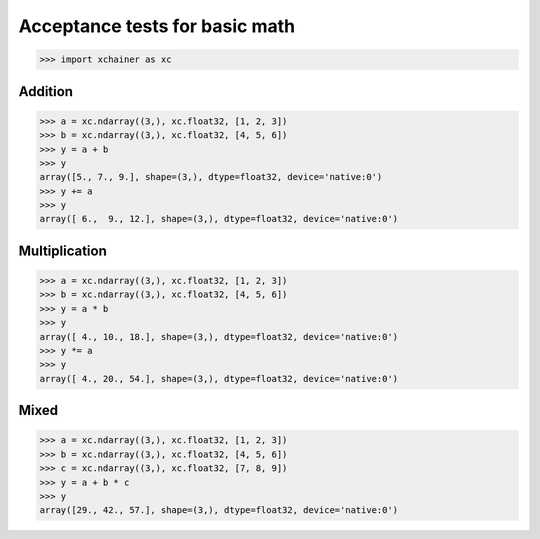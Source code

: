 Acceptance tests for basic math
===============================

>>> import xchainer as xc

Addition
--------

>>> a = xc.ndarray((3,), xc.float32, [1, 2, 3])
>>> b = xc.ndarray((3,), xc.float32, [4, 5, 6])
>>> y = a + b
>>> y
array([5., 7., 9.], shape=(3,), dtype=float32, device='native:0')
>>> y += a
>>> y
array([ 6.,  9., 12.], shape=(3,), dtype=float32, device='native:0')

Multiplication
--------------

>>> a = xc.ndarray((3,), xc.float32, [1, 2, 3])
>>> b = xc.ndarray((3,), xc.float32, [4, 5, 6])
>>> y = a * b
>>> y
array([ 4., 10., 18.], shape=(3,), dtype=float32, device='native:0')
>>> y *= a
>>> y
array([ 4., 20., 54.], shape=(3,), dtype=float32, device='native:0')

Mixed
-----

>>> a = xc.ndarray((3,), xc.float32, [1, 2, 3])
>>> b = xc.ndarray((3,), xc.float32, [4, 5, 6])
>>> c = xc.ndarray((3,), xc.float32, [7, 8, 9])
>>> y = a + b * c
>>> y
array([29., 42., 57.], shape=(3,), dtype=float32, device='native:0')
